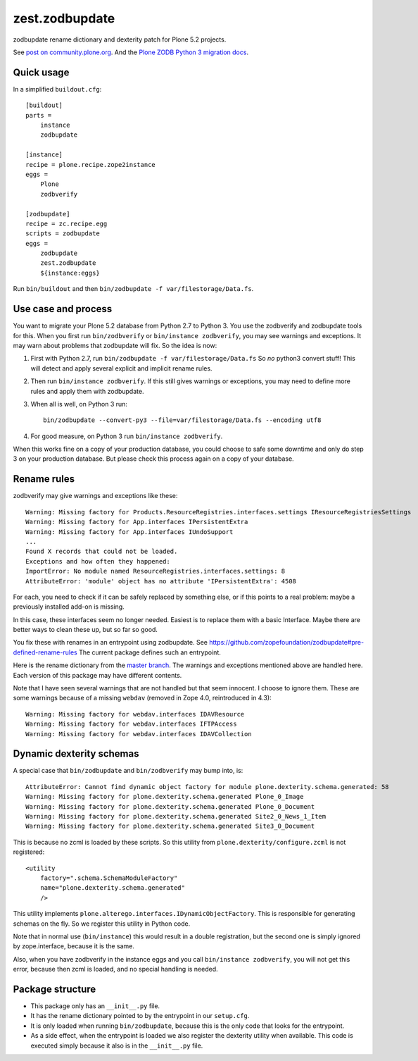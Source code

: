 zest.zodbupdate
===============

zodbupdate rename dictionary and dexterity patch for Plone 5.2 projects.

See `post on community.plone.org <https://community.plone.org/t/zodbverify-porting-plone-with-zopedb-to-python3/8806/13>`_.
And the `Plone ZODB Python 3 migration docs <https://docs.plone.org/manage/upgrading/version_specific_migration/upgrade_zodb_to_python3.html>`_.


Quick usage
-----------

In a simplified ``buildout.cfg``::

    [buildout]
    parts =
        instance
        zodbupdate

    [instance]
    recipe = plone.recipe.zope2instance
    eggs =
        Plone
        zodbverify

    [zodbupdate]
    recipe = zc.recipe.egg
    scripts = zodbupdate
    eggs =
        zodbupdate
        zest.zodbupdate
        ${instance:eggs}

Run ``bin/buildout`` and then ``bin/zodbupdate -f var/filestorage/Data.fs``.


Use case and process
--------------------

You want to migrate your Plone 5.2 database from Python 2.7 to Python 3.
You use the zodbverify and zodbupdate tools for this.
When you first run ``bin/zodbverify`` or ``bin/instance zodbverify``, you may see warnings and exceptions.
It may warn about problems that zodbupdate will fix.
So the idea is now:

1. First with Python 2.7, run ``bin/zodbupdate -f var/filestorage/Data.fs``
   So *no* python3 convert stuff!
   This will detect and apply several explicit and implicit rename rules.

2. Then run ``bin/instance zodbverify``.
   If this still gives warnings or exceptions,
   you may need to define more rules and apply them with zodbupdate.

3. When all is well, on Python 3 run::

     bin/zodbupdate --convert-py3 --file=var/filestorage/Data.fs --encoding utf8

4. For good measure, on Python 3 run ``bin/instance zodbverify``.

When this works fine on a copy of your production database,
you could choose to safe some downtime and only do step 3 on your production database.
But please check this process again on a copy of your database.


Rename rules
------------

zodbverify may give warnings and exceptions like these::

    Warning: Missing factory for Products.ResourceRegistries.interfaces.settings IResourceRegistriesSettings
    Warning: Missing factory for App.interfaces IPersistentExtra
    Warning: Missing factory for App.interfaces IUndoSupport
    ...
    Found X records that could not be loaded.
    Exceptions and how often they happened:
    ImportError: No module named ResourceRegistries.interfaces.settings: 8
    AttributeError: 'module' object has no attribute 'IPersistentExtra': 4508

For each, you need to check if it can be safely replaced by something else,
or if this points to a real problem: maybe a previously installed add-on is missing.

In this case, these interfaces seem no longer needed.
Easiest is to replace them with a basic Interface.
Maybe there are better ways to clean these up, but so far so good.

You fix these with renames in an entrypoint using zodbupdate.
See https://github.com/zopefoundation/zodbupdate#pre-defined-rename-rules
The current package defines such an entrypoint.

Here is the rename dictionary from the `master branch <https://github.com/zestsoftware/zest.zodbupdate/blob/master/src/zest/zodbupdate/renames.py>`_.
The warnings and exceptions mentioned above are handled here.
Each version of this package may have different contents.

Note that I have seen several warnings that are not handled but that seem innocent.
I choose to ignore them.
These are some warnings because of a missing ``webdav`` (removed in Zope 4.0, reintroduced in 4.3)::

    Warning: Missing factory for webdav.interfaces IDAVResource
    Warning: Missing factory for webdav.interfaces IFTPAccess
    Warning: Missing factory for webdav.interfaces IDAVCollection


Dynamic dexterity schemas
-------------------------

A special case that ``bin/zodbupdate`` and ``bin/zodbverify`` may bump into, is::

    AttributeError: Cannot find dynamic object factory for module plone.dexterity.schema.generated: 58
    Warning: Missing factory for plone.dexterity.schema.generated Plone_0_Image
    Warning: Missing factory for plone.dexterity.schema.generated Plone_0_Document
    Warning: Missing factory for plone.dexterity.schema.generated Site2_0_News_1_Item
    Warning: Missing factory for plone.dexterity.schema.generated Site3_0_Document

This is because no zcml is loaded by these scripts.
So this utility from ``plone.dexterity/configure.zcml`` is not registered::

    <utility
        factory=".schema.SchemaModuleFactory"
        name="plone.dexterity.schema.generated"
        />

This utility implements ``plone.alterego.interfaces.IDynamicObjectFactory``.
This is responsible for generating schemas on the fly.
So we register this utility in Python code.

Note that in normal use (``bin/instance``) this would result in a double registration,
but the second one is simply ignored by zope.interface, because it is the same.

Also, when you have zodbverify in the instance eggs and you call ``bin/instance zodbverify``,
you will not get this error, because then zcml is loaded, and no special handling is needed.


Package structure
-----------------

- This package only has an ``__init__.py`` file.
- It has the rename dictionary pointed to by the entrypoint in our ``setup.cfg``.
- It is only loaded when running ``bin/zodbupdate``, because this is the only code that looks for the entrypoint.
- As a side effect, when the entrypoint is loaded we also register the dexterity utility when available.
  This code is executed simply because it also is in the ``__init__.py`` file.
